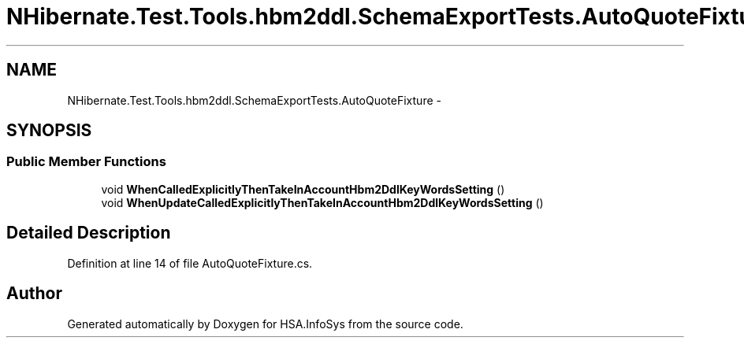 .TH "NHibernate.Test.Tools.hbm2ddl.SchemaExportTests.AutoQuoteFixture" 3 "Fri Jul 5 2013" "Version 1.0" "HSA.InfoSys" \" -*- nroff -*-
.ad l
.nh
.SH NAME
NHibernate.Test.Tools.hbm2ddl.SchemaExportTests.AutoQuoteFixture \- 
.SH SYNOPSIS
.br
.PP
.SS "Public Member Functions"

.in +1c
.ti -1c
.RI "void \fBWhenCalledExplicitlyThenTakeInAccountHbm2DdlKeyWordsSetting\fP ()"
.br
.ti -1c
.RI "void \fBWhenUpdateCalledExplicitlyThenTakeInAccountHbm2DdlKeyWordsSetting\fP ()"
.br
.in -1c
.SH "Detailed Description"
.PP 
Definition at line 14 of file AutoQuoteFixture\&.cs\&.

.SH "Author"
.PP 
Generated automatically by Doxygen for HSA\&.InfoSys from the source code\&.
